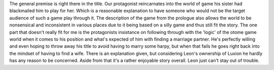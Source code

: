 .. title: Trapped in a Dating Sim: The world of otome games is tough for mobs
.. slug: trapped-in-a-dating-sim-the-world-of-otome-games-is-tough-for-mobs
.. date: 2021-04-10 21:55:30 UTC-07:00
.. tags: light novel, book review, 
.. category: bookreviews
.. link: 
.. description: Review for a long titled LN volume 1
.. type: text

The general premise is right there in the title. Our protagonist reincarnates into the world of game his sister had blackmailed him to play for her. Which is a reasonable explanation to have someone who would not be the target audience of such a game play through it. The description of the game from the prologue also allows the world to be nonsensical and inconsistent in various places due to it being based on a silly game and thus still fit the story.  
The one part that doesn't really fit for me is the protagonists insistance on following through with the 'logic' of the otome game world when it comes to his position and what's expected of him with finding a marriage partner. He's perfectly willing and even hoping to throw away his title to avoid having to marry some harpy, but when that fails he goes right back into the mindset of having to find a wife. There is an explanation given, but considering Leon's ownership of Luxion he hardly has any reason to be concerned. Aside from that it's a rather enjoyable story overall. Leon just can't stay out of trouble.
